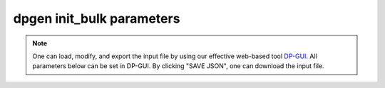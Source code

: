 dpgen init_bulk parameters
======================================

.. note::
   One can load, modify, and export the input file by using our effective web-based tool `DP-GUI <https://deepmodeling.com/input/dpgen-init-bulk>`_. All parameters below can be set in DP-GUI. By clicking "SAVE JSON", one can download the input file.

.. dargs::
   :module: dpgen.data.arginfo
   :func: init_bulk_jdata_arginfo
